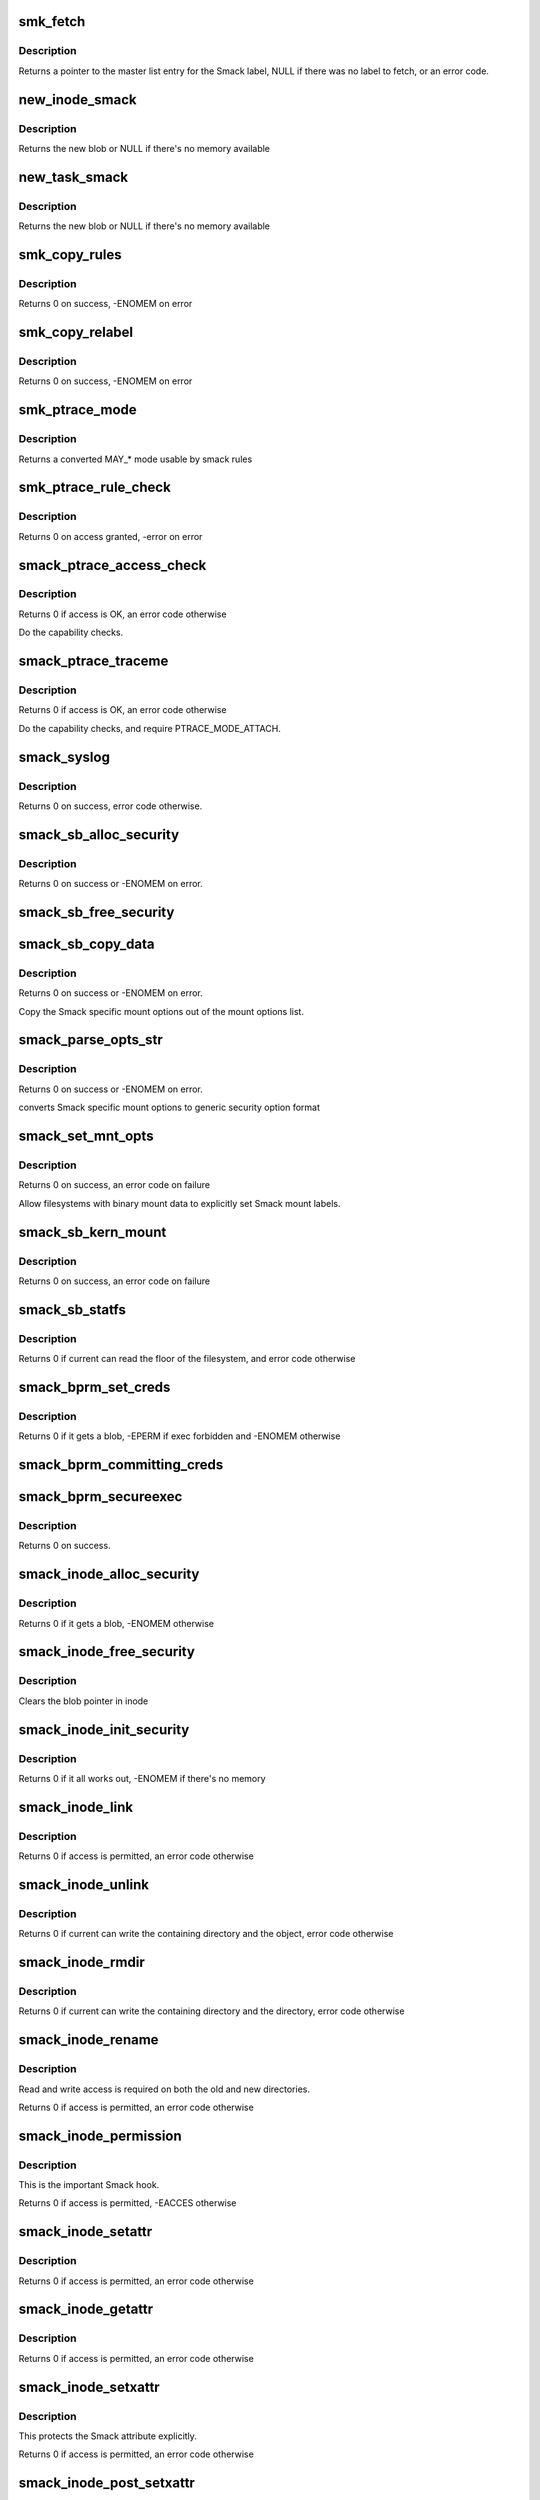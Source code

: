 .. -*- coding: utf-8; mode: rst -*-
.. src-file: security/smack/smack_lsm.c

.. _`smk_fetch`:

smk_fetch
=========

.. c:function:: struct smack_known *smk_fetch(const char *name, struct inode *ip, struct dentry *dp)

    Fetch the smack label from a file.

    :param const char \*name:
        type of the label (attribute)

    :param struct inode \*ip:
        a pointer to the inode

    :param struct dentry \*dp:
        a pointer to the dentry

.. _`smk_fetch.description`:

Description
-----------

Returns a pointer to the master list entry for the Smack label,
NULL if there was no label to fetch, or an error code.

.. _`new_inode_smack`:

new_inode_smack
===============

.. c:function:: struct inode_smack *new_inode_smack(struct smack_known *skp)

    allocate an inode security blob

    :param struct smack_known \*skp:
        a pointer to the Smack label entry to use in the blob

.. _`new_inode_smack.description`:

Description
-----------

Returns the new blob or NULL if there's no memory available

.. _`new_task_smack`:

new_task_smack
==============

.. c:function:: struct task_smack *new_task_smack(struct smack_known *task, struct smack_known *forked, gfp_t gfp)

    allocate a task security blob

    :param struct smack_known \*task:
        a pointer to the Smack label for the running task

    :param struct smack_known \*forked:
        a pointer to the Smack label for the forked task

    :param gfp_t gfp:
        type of the memory for the allocation

.. _`new_task_smack.description`:

Description
-----------

Returns the new blob or NULL if there's no memory available

.. _`smk_copy_rules`:

smk_copy_rules
==============

.. c:function:: int smk_copy_rules(struct list_head *nhead, struct list_head *ohead, gfp_t gfp)

    copy a rule set

    :param struct list_head \*nhead:
        new rules header pointer

    :param struct list_head \*ohead:
        old rules header pointer

    :param gfp_t gfp:
        type of the memory for the allocation

.. _`smk_copy_rules.description`:

Description
-----------

Returns 0 on success, -ENOMEM on error

.. _`smk_copy_relabel`:

smk_copy_relabel
================

.. c:function:: int smk_copy_relabel(struct list_head *nhead, struct list_head *ohead, gfp_t gfp)

    copy smk_relabel labels list

    :param struct list_head \*nhead:
        new rules header pointer

    :param struct list_head \*ohead:
        old rules header pointer

    :param gfp_t gfp:
        type of the memory for the allocation

.. _`smk_copy_relabel.description`:

Description
-----------

Returns 0 on success, -ENOMEM on error

.. _`smk_ptrace_mode`:

smk_ptrace_mode
===============

.. c:function:: unsigned int smk_ptrace_mode(unsigned int mode)

    helper function for converting PTRACE_MODE\_\* into MAY\_\* \ ``mode``\  - input mode in form of PTRACE_MODE\_\*

    :param unsigned int mode:
        *undescribed*

.. _`smk_ptrace_mode.description`:

Description
-----------

Returns a converted MAY\_\* mode usable by smack rules

.. _`smk_ptrace_rule_check`:

smk_ptrace_rule_check
=====================

.. c:function:: int smk_ptrace_rule_check(struct task_struct *tracer, struct smack_known *tracee_known, unsigned int mode, const char *func)

    helper for ptrace access

    :param struct task_struct \*tracer:
        tracer process

    :param struct smack_known \*tracee_known:
        label entry of the process that's about to be traced

    :param unsigned int mode:
        ptrace attachment mode (PTRACE_MODE\_\*)

    :param const char \*func:
        name of the function that called us, used for audit

.. _`smk_ptrace_rule_check.description`:

Description
-----------

Returns 0 on access granted, -error on error

.. _`smack_ptrace_access_check`:

smack_ptrace_access_check
=========================

.. c:function:: int smack_ptrace_access_check(struct task_struct *ctp, unsigned int mode)

    Smack approval on PTRACE_ATTACH

    :param struct task_struct \*ctp:
        child task pointer

    :param unsigned int mode:
        ptrace attachment mode (PTRACE_MODE\_\*)

.. _`smack_ptrace_access_check.description`:

Description
-----------

Returns 0 if access is OK, an error code otherwise

Do the capability checks.

.. _`smack_ptrace_traceme`:

smack_ptrace_traceme
====================

.. c:function:: int smack_ptrace_traceme(struct task_struct *ptp)

    Smack approval on PTRACE_TRACEME

    :param struct task_struct \*ptp:
        parent task pointer

.. _`smack_ptrace_traceme.description`:

Description
-----------

Returns 0 if access is OK, an error code otherwise

Do the capability checks, and require PTRACE_MODE_ATTACH.

.. _`smack_syslog`:

smack_syslog
============

.. c:function:: int smack_syslog(int typefrom_file)

    Smack approval on syslog

    :param int typefrom_file:
        *undescribed*

.. _`smack_syslog.description`:

Description
-----------

Returns 0 on success, error code otherwise.

.. _`smack_sb_alloc_security`:

smack_sb_alloc_security
=======================

.. c:function:: int smack_sb_alloc_security(struct super_block *sb)

    allocate a superblock blob

    :param struct super_block \*sb:
        the superblock getting the blob

.. _`smack_sb_alloc_security.description`:

Description
-----------

Returns 0 on success or -ENOMEM on error.

.. _`smack_sb_free_security`:

smack_sb_free_security
======================

.. c:function:: void smack_sb_free_security(struct super_block *sb)

    free a superblock blob

    :param struct super_block \*sb:
        the superblock getting the blob

.. _`smack_sb_copy_data`:

smack_sb_copy_data
==================

.. c:function:: int smack_sb_copy_data(char *orig, char *smackopts)

    copy mount options data for processing

    :param char \*orig:
        where to start

    :param char \*smackopts:
        mount options string

.. _`smack_sb_copy_data.description`:

Description
-----------

Returns 0 on success or -ENOMEM on error.

Copy the Smack specific mount options out of the mount
options list.

.. _`smack_parse_opts_str`:

smack_parse_opts_str
====================

.. c:function:: int smack_parse_opts_str(char *options, struct security_mnt_opts *opts)

    parse Smack specific mount options

    :param char \*options:
        mount options string

    :param struct security_mnt_opts \*opts:
        where to store converted mount opts

.. _`smack_parse_opts_str.description`:

Description
-----------

Returns 0 on success or -ENOMEM on error.

converts Smack specific mount options to generic security option format

.. _`smack_set_mnt_opts`:

smack_set_mnt_opts
==================

.. c:function:: int smack_set_mnt_opts(struct super_block *sb, struct security_mnt_opts *opts, unsigned long kern_flags, unsigned long *set_kern_flags)

    set Smack specific mount options

    :param struct super_block \*sb:
        the file system superblock

    :param struct security_mnt_opts \*opts:
        Smack mount options

    :param unsigned long kern_flags:
        mount option from kernel space or user space

    :param unsigned long \*set_kern_flags:
        where to store converted mount opts

.. _`smack_set_mnt_opts.description`:

Description
-----------

Returns 0 on success, an error code on failure

Allow filesystems with binary mount data to explicitly set Smack mount
labels.

.. _`smack_sb_kern_mount`:

smack_sb_kern_mount
===================

.. c:function:: int smack_sb_kern_mount(struct super_block *sb, int flags, void *data)

    Smack specific mount processing

    :param struct super_block \*sb:
        the file system superblock

    :param int flags:
        the mount flags

    :param void \*data:
        the smack mount options

.. _`smack_sb_kern_mount.description`:

Description
-----------

Returns 0 on success, an error code on failure

.. _`smack_sb_statfs`:

smack_sb_statfs
===============

.. c:function:: int smack_sb_statfs(struct dentry *dentry)

    Smack check on statfs

    :param struct dentry \*dentry:
        identifies the file system in question

.. _`smack_sb_statfs.description`:

Description
-----------

Returns 0 if current can read the floor of the filesystem,
and error code otherwise

.. _`smack_bprm_set_creds`:

smack_bprm_set_creds
====================

.. c:function:: int smack_bprm_set_creds(struct linux_binprm *bprm)

    set creds for exec

    :param struct linux_binprm \*bprm:
        the exec information

.. _`smack_bprm_set_creds.description`:

Description
-----------

Returns 0 if it gets a blob, -EPERM if exec forbidden and -ENOMEM otherwise

.. _`smack_bprm_committing_creds`:

smack_bprm_committing_creds
===========================

.. c:function:: void smack_bprm_committing_creds(struct linux_binprm *bprm)

    Prepare to install the new credentials from bprm.

    :param struct linux_binprm \*bprm:
        binprm for exec

.. _`smack_bprm_secureexec`:

smack_bprm_secureexec
=====================

.. c:function:: int smack_bprm_secureexec(struct linux_binprm *bprm)

    Return the decision to use secureexec.

    :param struct linux_binprm \*bprm:
        binprm for exec

.. _`smack_bprm_secureexec.description`:

Description
-----------

Returns 0 on success.

.. _`smack_inode_alloc_security`:

smack_inode_alloc_security
==========================

.. c:function:: int smack_inode_alloc_security(struct inode *inode)

    allocate an inode blob

    :param struct inode \*inode:
        the inode in need of a blob

.. _`smack_inode_alloc_security.description`:

Description
-----------

Returns 0 if it gets a blob, -ENOMEM otherwise

.. _`smack_inode_free_security`:

smack_inode_free_security
=========================

.. c:function:: void smack_inode_free_security(struct inode *inode)

    free an inode blob

    :param struct inode \*inode:
        the inode with a blob

.. _`smack_inode_free_security.description`:

Description
-----------

Clears the blob pointer in inode

.. _`smack_inode_init_security`:

smack_inode_init_security
=========================

.. c:function:: int smack_inode_init_security(struct inode *inode, struct inode *dir, const struct qstr *qstr, const char **name, void **value, size_t *len)

    copy out the smack from an inode

    :param struct inode \*inode:
        the newly created inode

    :param struct inode \*dir:
        containing directory object

    :param const struct qstr \*qstr:
        unused

    :param const char \*\*name:
        where to put the attribute name

    :param void \*\*value:
        where to put the attribute value

    :param size_t \*len:
        where to put the length of the attribute

.. _`smack_inode_init_security.description`:

Description
-----------

Returns 0 if it all works out, -ENOMEM if there's no memory

.. _`smack_inode_link`:

smack_inode_link
================

.. c:function:: int smack_inode_link(struct dentry *old_dentry, struct inode *dir, struct dentry *new_dentry)

    Smack check on link

    :param struct dentry \*old_dentry:
        the existing object

    :param struct inode \*dir:
        unused

    :param struct dentry \*new_dentry:
        the new object

.. _`smack_inode_link.description`:

Description
-----------

Returns 0 if access is permitted, an error code otherwise

.. _`smack_inode_unlink`:

smack_inode_unlink
==================

.. c:function:: int smack_inode_unlink(struct inode *dir, struct dentry *dentry)

    Smack check on inode deletion

    :param struct inode \*dir:
        containing directory object

    :param struct dentry \*dentry:
        file to unlink

.. _`smack_inode_unlink.description`:

Description
-----------

Returns 0 if current can write the containing directory
and the object, error code otherwise

.. _`smack_inode_rmdir`:

smack_inode_rmdir
=================

.. c:function:: int smack_inode_rmdir(struct inode *dir, struct dentry *dentry)

    Smack check on directory deletion

    :param struct inode \*dir:
        containing directory object

    :param struct dentry \*dentry:
        directory to unlink

.. _`smack_inode_rmdir.description`:

Description
-----------

Returns 0 if current can write the containing directory
and the directory, error code otherwise

.. _`smack_inode_rename`:

smack_inode_rename
==================

.. c:function:: int smack_inode_rename(struct inode *old_inode, struct dentry *old_dentry, struct inode *new_inode, struct dentry *new_dentry)

    Smack check on rename

    :param struct inode \*old_inode:
        unused

    :param struct dentry \*old_dentry:
        the old object

    :param struct inode \*new_inode:
        unused

    :param struct dentry \*new_dentry:
        the new object

.. _`smack_inode_rename.description`:

Description
-----------

Read and write access is required on both the old and
new directories.

Returns 0 if access is permitted, an error code otherwise

.. _`smack_inode_permission`:

smack_inode_permission
======================

.. c:function:: int smack_inode_permission(struct inode *inode, int mask)

    Smack version of \ :c:func:`permission`\ 

    :param struct inode \*inode:
        the inode in question

    :param int mask:
        the access requested

.. _`smack_inode_permission.description`:

Description
-----------

This is the important Smack hook.

Returns 0 if access is permitted, -EACCES otherwise

.. _`smack_inode_setattr`:

smack_inode_setattr
===================

.. c:function:: int smack_inode_setattr(struct dentry *dentry, struct iattr *iattr)

    Smack check for setting attributes

    :param struct dentry \*dentry:
        the object

    :param struct iattr \*iattr:
        for the force flag

.. _`smack_inode_setattr.description`:

Description
-----------

Returns 0 if access is permitted, an error code otherwise

.. _`smack_inode_getattr`:

smack_inode_getattr
===================

.. c:function:: int smack_inode_getattr(const struct path *path)

    Smack check for getting attributes

    :param const struct path \*path:
        *undescribed*

.. _`smack_inode_getattr.description`:

Description
-----------

Returns 0 if access is permitted, an error code otherwise

.. _`smack_inode_setxattr`:

smack_inode_setxattr
====================

.. c:function:: int smack_inode_setxattr(struct dentry *dentry, const char *name, const void *value, size_t size, int flags)

    Smack check for setting xattrs

    :param struct dentry \*dentry:
        the object

    :param const char \*name:
        name of the attribute

    :param const void \*value:
        value of the attribute

    :param size_t size:
        size of the value

    :param int flags:
        unused

.. _`smack_inode_setxattr.description`:

Description
-----------

This protects the Smack attribute explicitly.

Returns 0 if access is permitted, an error code otherwise

.. _`smack_inode_post_setxattr`:

smack_inode_post_setxattr
=========================

.. c:function:: void smack_inode_post_setxattr(struct dentry *dentry, const char *name, const void *value, size_t size, int flags)

    Apply the Smack update approved above

    :param struct dentry \*dentry:
        object

    :param const char \*name:
        attribute name

    :param const void \*value:
        attribute value

    :param size_t size:
        attribute size

    :param int flags:
        unused

.. _`smack_inode_post_setxattr.description`:

Description
-----------

Set the pointer in the inode blob to the entry found
in the master label list.

.. _`smack_inode_getxattr`:

smack_inode_getxattr
====================

.. c:function:: int smack_inode_getxattr(struct dentry *dentry, const char *name)

    Smack check on getxattr

    :param struct dentry \*dentry:
        the object

    :param const char \*name:
        unused

.. _`smack_inode_getxattr.description`:

Description
-----------

Returns 0 if access is permitted, an error code otherwise

.. _`smack_inode_removexattr`:

smack_inode_removexattr
=======================

.. c:function:: int smack_inode_removexattr(struct dentry *dentry, const char *name)

    Smack check on removexattr

    :param struct dentry \*dentry:
        the object

    :param const char \*name:
        name of the attribute

.. _`smack_inode_removexattr.description`:

Description
-----------

Removing the Smack attribute requires CAP_MAC_ADMIN

Returns 0 if access is permitted, an error code otherwise

.. _`smack_inode_getsecurity`:

smack_inode_getsecurity
=======================

.. c:function:: int smack_inode_getsecurity(struct inode *inode, const char *name, void **buffer, bool alloc)

    get smack xattrs

    :param struct inode \*inode:
        the object

    :param const char \*name:
        attribute name

    :param void \*\*buffer:
        where to put the result

    :param bool alloc:
        unused

.. _`smack_inode_getsecurity.description`:

Description
-----------

Returns the size of the attribute or an error code

.. _`smack_inode_listsecurity`:

smack_inode_listsecurity
========================

.. c:function:: int smack_inode_listsecurity(struct inode *inode, char *buffer, size_t buffer_size)

    list the Smack attributes

    :param struct inode \*inode:
        the object

    :param char \*buffer:
        where they go

    :param size_t buffer_size:
        size of buffer

.. _`smack_inode_getsecid`:

smack_inode_getsecid
====================

.. c:function:: void smack_inode_getsecid(struct inode *inode, u32 *secid)

    Extract inode's security id

    :param struct inode \*inode:
        inode to extract the info from

    :param u32 \*secid:
        where result will be saved

.. _`smack_file_alloc_security`:

smack_file_alloc_security
=========================

.. c:function:: int smack_file_alloc_security(struct file *file)

    assign a file security blob

    :param struct file \*file:
        the object

.. _`smack_file_alloc_security.description`:

Description
-----------

The security blob for a file is a pointer to the master
label list, so no allocation is done.

f_security is the owner security information. It
isn't used on file access checks, it's for send_sigio.

Returns 0

.. _`smack_file_free_security`:

smack_file_free_security
========================

.. c:function:: void smack_file_free_security(struct file *file)

    clear a file security blob

    :param struct file \*file:
        the object

.. _`smack_file_free_security.description`:

Description
-----------

The security blob for a file is a pointer to the master
label list, so no memory is freed.

.. _`smack_file_ioctl`:

smack_file_ioctl
================

.. c:function:: int smack_file_ioctl(struct file *file, unsigned int cmd, unsigned long arg)

    Smack check on ioctls

    :param struct file \*file:
        the object

    :param unsigned int cmd:
        what to do

    :param unsigned long arg:
        unused

.. _`smack_file_ioctl.description`:

Description
-----------

Relies heavily on the correct use of the ioctl command conventions.

Returns 0 if allowed, error code otherwise

.. _`smack_file_lock`:

smack_file_lock
===============

.. c:function:: int smack_file_lock(struct file *file, unsigned int cmd)

    Smack check on file locking

    :param struct file \*file:
        the object

    :param unsigned int cmd:
        unused

.. _`smack_file_lock.description`:

Description
-----------

Returns 0 if current has lock access, error code otherwise

.. _`smack_file_fcntl`:

smack_file_fcntl
================

.. c:function:: int smack_file_fcntl(struct file *file, unsigned int cmd, unsigned long arg)

    Smack check on fcntl

    :param struct file \*file:
        the object

    :param unsigned int cmd:
        what action to check

    :param unsigned long arg:
        unused

.. _`smack_file_fcntl.description`:

Description
-----------

Generally these operations are harmless.
File locking operations present an obvious mechanism
for passing information, so they require write access.

Returns 0 if current has access, error code otherwise

.. _`smack_mmap_file`:

smack_mmap_file
===============

.. c:function:: int smack_mmap_file(struct file *file, unsigned long reqprot, unsigned long prot, unsigned long flags)

    Check permissions for a mmap operation.  The \ ``file``\  may be NULL, e.g. if mapping anonymous memory. \ ``file``\  contains the file structure for file to map (may be NULL). \ ``reqprot``\  contains the protection requested by the application. \ ``prot``\  contains the protection that will be applied by the kernel. \ ``flags``\  contains the operational flags. Return 0 if permission is granted.

    :param struct file \*file:
        *undescribed*

    :param unsigned long reqprot:
        *undescribed*

    :param unsigned long prot:
        *undescribed*

    :param unsigned long flags:
        *undescribed*

.. _`smack_file_set_fowner`:

smack_file_set_fowner
=====================

.. c:function:: void smack_file_set_fowner(struct file *file)

    set the file security blob value

    :param struct file \*file:
        object in question

.. _`smack_file_send_sigiotask`:

smack_file_send_sigiotask
=========================

.. c:function:: int smack_file_send_sigiotask(struct task_struct *tsk, struct fown_struct *fown, int signum)

    Smack on sigio

    :param struct task_struct \*tsk:
        The target task

    :param struct fown_struct \*fown:
        the object the signal come from

    :param int signum:
        unused

.. _`smack_file_send_sigiotask.description`:

Description
-----------

Allow a privileged task to get signals even if it shouldn't

Returns 0 if a subject with the object's smack could
write to the task, an error code otherwise.

.. _`smack_file_receive`:

smack_file_receive
==================

.. c:function:: int smack_file_receive(struct file *file)

    Smack file receive check

    :param struct file \*file:
        the object

.. _`smack_file_receive.description`:

Description
-----------

Returns 0 if current has access, error code otherwise

.. _`smack_file_open`:

smack_file_open
===============

.. c:function:: int smack_file_open(struct file *file, const struct cred *cred)

    Smack dentry open processing

    :param struct file \*file:
        the object

    :param const struct cred \*cred:
        task credential

.. _`smack_file_open.description`:

Description
-----------

Set the security blob in the file structure.
Allow the open only if the task has read access. There are
many read operations (e.g. fstat) that you can do with an
fd even if you have the file open write-only.

Returns 0

.. _`smack_cred_alloc_blank`:

smack_cred_alloc_blank
======================

.. c:function:: int smack_cred_alloc_blank(struct cred *cred, gfp_t gfp)

    "allocate" blank task-level security credentials

    :param struct cred \*cred:
        *undescribed*

    :param gfp_t gfp:
        the atomicity of any memory allocations

.. _`smack_cred_alloc_blank.description`:

Description
-----------

Prepare a blank set of credentials for modification.  This must allocate all
the memory the LSM module might require such that \ :c:func:`cred_transfer`\  can
complete without error.

.. _`smack_cred_free`:

smack_cred_free
===============

.. c:function:: void smack_cred_free(struct cred *cred)

    "free" task-level security credentials

    :param struct cred \*cred:
        the credentials in question

.. _`smack_cred_prepare`:

smack_cred_prepare
==================

.. c:function:: int smack_cred_prepare(struct cred *new, const struct cred *old, gfp_t gfp)

    prepare new set of credentials for modification

    :param struct cred \*new:
        the new credentials

    :param const struct cred \*old:
        the original credentials

    :param gfp_t gfp:
        the atomicity of any memory allocations

.. _`smack_cred_prepare.description`:

Description
-----------

Prepare a new set of credentials for modification.

.. _`smack_cred_transfer`:

smack_cred_transfer
===================

.. c:function:: void smack_cred_transfer(struct cred *new, const struct cred *old)

    Transfer the old credentials to the new credentials

    :param struct cred \*new:
        the new credentials

    :param const struct cred \*old:
        the original credentials

.. _`smack_cred_transfer.description`:

Description
-----------

Fill in a set of blank credentials from another set of credentials.

.. _`smack_kernel_act_as`:

smack_kernel_act_as
===================

.. c:function:: int smack_kernel_act_as(struct cred *new, u32 secid)

    Set the subjective context in a set of credentials

    :param struct cred \*new:
        points to the set of credentials to be modified.

    :param u32 secid:
        specifies the security ID to be set

.. _`smack_kernel_act_as.description`:

Description
-----------

Set the security data for a kernel service.

.. _`smack_kernel_create_files_as`:

smack_kernel_create_files_as
============================

.. c:function:: int smack_kernel_create_files_as(struct cred *new, struct inode *inode)

    Set the file creation label in a set of creds

    :param struct cred \*new:
        points to the set of credentials to be modified

    :param struct inode \*inode:
        points to the inode to use as a reference

.. _`smack_kernel_create_files_as.description`:

Description
-----------

Set the file creation context in a set of credentials to the same
as the objective context of the specified inode

.. _`smk_curacc_on_task`:

smk_curacc_on_task
==================

.. c:function:: int smk_curacc_on_task(struct task_struct *p, int access, const char *caller)

    helper to log task related access

    :param struct task_struct \*p:
        the task object

    :param int access:
        the access requested

    :param const char \*caller:
        name of the calling function for audit

.. _`smk_curacc_on_task.description`:

Description
-----------

Return 0 if access is permitted

.. _`smack_task_setpgid`:

smack_task_setpgid
==================

.. c:function:: int smack_task_setpgid(struct task_struct *p, pid_t pgid)

    Smack check on setting pgid

    :param struct task_struct \*p:
        the task object

    :param pid_t pgid:
        unused

.. _`smack_task_setpgid.description`:

Description
-----------

Return 0 if write access is permitted

.. _`smack_task_getpgid`:

smack_task_getpgid
==================

.. c:function:: int smack_task_getpgid(struct task_struct *p)

    Smack access check for getpgid

    :param struct task_struct \*p:
        the object task

.. _`smack_task_getpgid.description`:

Description
-----------

Returns 0 if current can read the object task, error code otherwise

.. _`smack_task_getsid`:

smack_task_getsid
=================

.. c:function:: int smack_task_getsid(struct task_struct *p)

    Smack access check for getsid

    :param struct task_struct \*p:
        the object task

.. _`smack_task_getsid.description`:

Description
-----------

Returns 0 if current can read the object task, error code otherwise

.. _`smack_task_getsecid`:

smack_task_getsecid
===================

.. c:function:: void smack_task_getsecid(struct task_struct *p, u32 *secid)

    get the secid of the task

    :param struct task_struct \*p:
        the object task

    :param u32 \*secid:
        where to put the result

.. _`smack_task_getsecid.description`:

Description
-----------

Sets the secid to contain a u32 version of the smack label.

.. _`smack_task_setnice`:

smack_task_setnice
==================

.. c:function:: int smack_task_setnice(struct task_struct *p, int nice)

    Smack check on setting nice

    :param struct task_struct \*p:
        the task object

    :param int nice:
        unused

.. _`smack_task_setnice.description`:

Description
-----------

Return 0 if write access is permitted

.. _`smack_task_setioprio`:

smack_task_setioprio
====================

.. c:function:: int smack_task_setioprio(struct task_struct *p, int ioprio)

    Smack check on setting ioprio

    :param struct task_struct \*p:
        the task object

    :param int ioprio:
        unused

.. _`smack_task_setioprio.description`:

Description
-----------

Return 0 if write access is permitted

.. _`smack_task_getioprio`:

smack_task_getioprio
====================

.. c:function:: int smack_task_getioprio(struct task_struct *p)

    Smack check on reading ioprio

    :param struct task_struct \*p:
        the task object

.. _`smack_task_getioprio.description`:

Description
-----------

Return 0 if read access is permitted

.. _`smack_task_setscheduler`:

smack_task_setscheduler
=======================

.. c:function:: int smack_task_setscheduler(struct task_struct *p)

    Smack check on setting scheduler

    :param struct task_struct \*p:
        the task object

.. _`smack_task_setscheduler.description`:

Description
-----------

Return 0 if read access is permitted

.. _`smack_task_getscheduler`:

smack_task_getscheduler
=======================

.. c:function:: int smack_task_getscheduler(struct task_struct *p)

    Smack check on reading scheduler

    :param struct task_struct \*p:
        the task object

.. _`smack_task_getscheduler.description`:

Description
-----------

Return 0 if read access is permitted

.. _`smack_task_movememory`:

smack_task_movememory
=====================

.. c:function:: int smack_task_movememory(struct task_struct *p)

    Smack check on moving memory

    :param struct task_struct \*p:
        the task object

.. _`smack_task_movememory.description`:

Description
-----------

Return 0 if write access is permitted

.. _`smack_task_kill`:

smack_task_kill
===============

.. c:function:: int smack_task_kill(struct task_struct *p, struct siginfo *info, int sig, u32 secid)

    Smack check on signal delivery

    :param struct task_struct \*p:
        the task object

    :param struct siginfo \*info:
        unused

    :param int sig:
        unused

    :param u32 secid:
        identifies the smack to use in lieu of current's

.. _`smack_task_kill.description`:

Description
-----------

Return 0 if write access is permitted

The secid behavior is an artifact of an SELinux hack
in the USB code. Someday it may go away.

.. _`smack_task_wait`:

smack_task_wait
===============

.. c:function:: int smack_task_wait(struct task_struct *p)

    Smack access check for waiting

    :param struct task_struct \*p:
        task to wait for

.. _`smack_task_wait.description`:

Description
-----------

Returns 0

.. _`smack_task_to_inode`:

smack_task_to_inode
===================

.. c:function:: void smack_task_to_inode(struct task_struct *p, struct inode *inode)

    copy task smack into the inode blob

    :param struct task_struct \*p:
        task to copy from

    :param struct inode \*inode:
        inode to copy to

.. _`smack_task_to_inode.description`:

Description
-----------

Sets the smack pointer in the inode security blob

.. _`smack_sk_alloc_security`:

smack_sk_alloc_security
=======================

.. c:function:: int smack_sk_alloc_security(struct sock *sk, int family, gfp_t gfp_flags)

    Allocate a socket blob

    :param struct sock \*sk:
        the socket

    :param int family:
        unused

    :param gfp_t gfp_flags:
        memory allocation flags

.. _`smack_sk_alloc_security.description`:

Description
-----------

Assign Smack pointers to current

Returns 0 on success, -ENOMEM is there's no memory

.. _`smack_sk_free_security`:

smack_sk_free_security
======================

.. c:function:: void smack_sk_free_security(struct sock *sk)

    Free a socket blob

    :param struct sock \*sk:
        the socket

.. _`smack_sk_free_security.description`:

Description
-----------

Clears the blob pointer

.. _`smack_ipv4host_label`:

smack_ipv4host_label
====================

.. c:function:: struct smack_known *smack_ipv4host_label(struct sockaddr_in *sip)

    check host based restrictions

    :param struct sockaddr_in \*sip:
        the object end

.. _`smack_ipv4host_label.description`:

Description
-----------

looks for host based access restrictions

This version will only be appropriate for really small sets of single label
hosts.  The caller is responsible for ensuring that the RCU read lock is
taken before calling this function.

Returns the label of the far end or NULL if it's not special.

.. _`smack_ipv6host_label`:

smack_ipv6host_label
====================

.. c:function:: struct smack_known *smack_ipv6host_label(struct sockaddr_in6 *sip)

    check host based restrictions

    :param struct sockaddr_in6 \*sip:
        the object end

.. _`smack_ipv6host_label.description`:

Description
-----------

looks for host based access restrictions

This version will only be appropriate for really small sets of single label
hosts.  The caller is responsible for ensuring that the RCU read lock is
taken before calling this function.

Returns the label of the far end or NULL if it's not special.

.. _`smack_netlabel`:

smack_netlabel
==============

.. c:function:: int smack_netlabel(struct sock *sk, int labeled)

    Set the secattr on a socket

    :param struct sock \*sk:
        the socket

    :param int labeled:
        socket label scheme

.. _`smack_netlabel.description`:

Description
-----------

Convert the outbound smack value (smk_out) to a
secattr and attach it to the socket.

Returns 0 on success or an error code

.. _`smack_netlabel_send`:

smack_netlabel_send
===================

.. c:function:: int smack_netlabel_send(struct sock *sk, struct sockaddr_in *sap)

    Set the secattr on a socket and perform access checks

    :param struct sock \*sk:
        the socket

    :param struct sockaddr_in \*sap:
        the destination address

.. _`smack_netlabel_send.description`:

Description
-----------

Set the correct secattr for the given socket based on the destination
address and perform any outbound access checks needed.

Returns 0 on success or an error code.

.. _`smk_ipv6_check`:

smk_ipv6_check
==============

.. c:function:: int smk_ipv6_check(struct smack_known *subject, struct smack_known *object, struct sockaddr_in6 *address, int act)

    check Smack access

    :param struct smack_known \*subject:
        subject Smack label

    :param struct smack_known \*object:
        object Smack label

    :param struct sockaddr_in6 \*address:
        address

    :param int act:
        the action being taken

.. _`smk_ipv6_check.description`:

Description
-----------

Check an IPv6 access

.. _`smk_ipv6_port_label`:

smk_ipv6_port_label
===================

.. c:function:: void smk_ipv6_port_label(struct socket *sock, struct sockaddr *address)

    Smack port access table management

    :param struct socket \*sock:
        socket

    :param struct sockaddr \*address:
        address

.. _`smk_ipv6_port_label.description`:

Description
-----------

Create or update the port list entry

.. _`smk_ipv6_port_check`:

smk_ipv6_port_check
===================

.. c:function:: int smk_ipv6_port_check(struct sock *sk, struct sockaddr_in6 *address, int act)

    check Smack port access

    :param struct sock \*sk:
        *undescribed*

    :param struct sockaddr_in6 \*address:
        address

    :param int act:
        *undescribed*

.. _`smk_ipv6_port_check.description`:

Description
-----------

Create or update the port list entry

.. _`smack_inode_setsecurity`:

smack_inode_setsecurity
=======================

.. c:function:: int smack_inode_setsecurity(struct inode *inode, const char *name, const void *value, size_t size, int flags)

    set smack xattrs

    :param struct inode \*inode:
        the object

    :param const char \*name:
        attribute name

    :param const void \*value:
        attribute value

    :param size_t size:
        size of the attribute

    :param int flags:
        unused

.. _`smack_inode_setsecurity.description`:

Description
-----------

Sets the named attribute in the appropriate blob

Returns 0 on success, or an error code

.. _`smack_socket_post_create`:

smack_socket_post_create
========================

.. c:function:: int smack_socket_post_create(struct socket *sock, int family, int type, int protocol, int kern)

    finish socket setup

    :param struct socket \*sock:
        the socket

    :param int family:
        protocol family

    :param int type:
        unused

    :param int protocol:
        unused

    :param int kern:
        unused

.. _`smack_socket_post_create.description`:

Description
-----------

Sets the netlabel information on the socket

Returns 0 on success, and error code otherwise

.. _`smack_socket_bind`:

smack_socket_bind
=================

.. c:function:: int smack_socket_bind(struct socket *sock, struct sockaddr *address, int addrlen)

    record port binding information.

    :param struct socket \*sock:
        the socket

    :param struct sockaddr \*address:
        the port address

    :param int addrlen:
        size of the address

.. _`smack_socket_bind.description`:

Description
-----------

Records the label bound to a port.

Returns 0

.. _`smack_socket_connect`:

smack_socket_connect
====================

.. c:function:: int smack_socket_connect(struct socket *sock, struct sockaddr *sap, int addrlen)

    connect access check

    :param struct socket \*sock:
        the socket

    :param struct sockaddr \*sap:
        the other end

    :param int addrlen:
        size of sap

.. _`smack_socket_connect.description`:

Description
-----------

Verifies that a connection may be possible

Returns 0 on success, and error code otherwise

.. _`smack_flags_to_may`:

smack_flags_to_may
==================

.. c:function:: int smack_flags_to_may(int flags)

    convert S\_ to MAY\_ values

    :param int flags:
        the S\_ value

.. _`smack_flags_to_may.description`:

Description
-----------

Returns the equivalent MAY\_ value

.. _`smack_msg_msg_alloc_security`:

smack_msg_msg_alloc_security
============================

.. c:function:: int smack_msg_msg_alloc_security(struct msg_msg *msg)

    Set the security blob for msg_msg

    :param struct msg_msg \*msg:
        the object

.. _`smack_msg_msg_alloc_security.description`:

Description
-----------

Returns 0

.. _`smack_msg_msg_free_security`:

smack_msg_msg_free_security
===========================

.. c:function:: void smack_msg_msg_free_security(struct msg_msg *msg)

    Clear the security blob for msg_msg

    :param struct msg_msg \*msg:
        the object

.. _`smack_msg_msg_free_security.description`:

Description
-----------

Clears the blob pointer

.. _`smack_of_shm`:

smack_of_shm
============

.. c:function:: struct smack_known *smack_of_shm(struct shmid_kernel *shp)

    the smack pointer for the shm

    :param struct shmid_kernel \*shp:
        the object

.. _`smack_of_shm.description`:

Description
-----------

Returns a pointer to the smack value

.. _`smack_shm_alloc_security`:

smack_shm_alloc_security
========================

.. c:function:: int smack_shm_alloc_security(struct shmid_kernel *shp)

    Set the security blob for shm

    :param struct shmid_kernel \*shp:
        the object

.. _`smack_shm_alloc_security.description`:

Description
-----------

Returns 0

.. _`smack_shm_free_security`:

smack_shm_free_security
=======================

.. c:function:: void smack_shm_free_security(struct shmid_kernel *shp)

    Clear the security blob for shm

    :param struct shmid_kernel \*shp:
        the object

.. _`smack_shm_free_security.description`:

Description
-----------

Clears the blob pointer

.. _`smk_curacc_shm`:

smk_curacc_shm
==============

.. c:function:: int smk_curacc_shm(struct shmid_kernel *shp, int access)

    check if current has access on shm

    :param struct shmid_kernel \*shp:
        the object

    :param int access:
        access requested

.. _`smk_curacc_shm.description`:

Description
-----------

Returns 0 if current has the requested access, error code otherwise

.. _`smack_shm_associate`:

smack_shm_associate
===================

.. c:function:: int smack_shm_associate(struct shmid_kernel *shp, int shmflg)

    Smack access check for shm

    :param struct shmid_kernel \*shp:
        the object

    :param int shmflg:
        access requested

.. _`smack_shm_associate.description`:

Description
-----------

Returns 0 if current has the requested access, error code otherwise

.. _`smack_shm_shmctl`:

smack_shm_shmctl
================

.. c:function:: int smack_shm_shmctl(struct shmid_kernel *shp, int cmd)

    Smack access check for shm

    :param struct shmid_kernel \*shp:
        the object

    :param int cmd:
        what it wants to do

.. _`smack_shm_shmctl.description`:

Description
-----------

Returns 0 if current has the requested access, error code otherwise

.. _`smack_shm_shmat`:

smack_shm_shmat
===============

.. c:function:: int smack_shm_shmat(struct shmid_kernel *shp, char __user *shmaddr, int shmflg)

    Smack access for shmat

    :param struct shmid_kernel \*shp:
        the object

    :param char __user \*shmaddr:
        unused

    :param int shmflg:
        access requested

.. _`smack_shm_shmat.description`:

Description
-----------

Returns 0 if current has the requested access, error code otherwise

.. _`smack_of_sem`:

smack_of_sem
============

.. c:function:: struct smack_known *smack_of_sem(struct sem_array *sma)

    the smack pointer for the sem

    :param struct sem_array \*sma:
        the object

.. _`smack_of_sem.description`:

Description
-----------

Returns a pointer to the smack value

.. _`smack_sem_alloc_security`:

smack_sem_alloc_security
========================

.. c:function:: int smack_sem_alloc_security(struct sem_array *sma)

    Set the security blob for sem

    :param struct sem_array \*sma:
        the object

.. _`smack_sem_alloc_security.description`:

Description
-----------

Returns 0

.. _`smack_sem_free_security`:

smack_sem_free_security
=======================

.. c:function:: void smack_sem_free_security(struct sem_array *sma)

    Clear the security blob for sem

    :param struct sem_array \*sma:
        the object

.. _`smack_sem_free_security.description`:

Description
-----------

Clears the blob pointer

.. _`smk_curacc_sem`:

smk_curacc_sem
==============

.. c:function:: int smk_curacc_sem(struct sem_array *sma, int access)

    check if current has access on sem

    :param struct sem_array \*sma:
        the object

    :param int access:
        access requested

.. _`smk_curacc_sem.description`:

Description
-----------

Returns 0 if current has the requested access, error code otherwise

.. _`smack_sem_associate`:

smack_sem_associate
===================

.. c:function:: int smack_sem_associate(struct sem_array *sma, int semflg)

    Smack access check for sem

    :param struct sem_array \*sma:
        the object

    :param int semflg:
        access requested

.. _`smack_sem_associate.description`:

Description
-----------

Returns 0 if current has the requested access, error code otherwise

.. _`smack_sem_semctl`:

smack_sem_semctl
================

.. c:function:: int smack_sem_semctl(struct sem_array *sma, int cmd)

    Smack access check for sem

    :param struct sem_array \*sma:
        the object

    :param int cmd:
        what it wants to do

.. _`smack_sem_semctl.description`:

Description
-----------

Returns 0 if current has the requested access, error code otherwise

.. _`smack_sem_semop`:

smack_sem_semop
===============

.. c:function:: int smack_sem_semop(struct sem_array *sma, struct sembuf *sops, unsigned nsops, int alter)

    Smack checks of semaphore operations

    :param struct sem_array \*sma:
        the object

    :param struct sembuf \*sops:
        unused

    :param unsigned nsops:
        unused

    :param int alter:
        unused

.. _`smack_sem_semop.description`:

Description
-----------

Treated as read and write in all cases.

Returns 0 if access is allowed, error code otherwise

.. _`smack_msg_queue_alloc_security`:

smack_msg_queue_alloc_security
==============================

.. c:function:: int smack_msg_queue_alloc_security(struct msg_queue *msq)

    Set the security blob for msg

    :param struct msg_queue \*msq:
        the object

.. _`smack_msg_queue_alloc_security.description`:

Description
-----------

Returns 0

.. _`smack_msg_queue_free_security`:

smack_msg_queue_free_security
=============================

.. c:function:: void smack_msg_queue_free_security(struct msg_queue *msq)

    Clear the security blob for msg

    :param struct msg_queue \*msq:
        the object

.. _`smack_msg_queue_free_security.description`:

Description
-----------

Clears the blob pointer

.. _`smack_of_msq`:

smack_of_msq
============

.. c:function:: struct smack_known *smack_of_msq(struct msg_queue *msq)

    the smack pointer for the msq

    :param struct msg_queue \*msq:
        the object

.. _`smack_of_msq.description`:

Description
-----------

Returns a pointer to the smack label entry

.. _`smk_curacc_msq`:

smk_curacc_msq
==============

.. c:function:: int smk_curacc_msq(struct msg_queue *msq, int access)

    helper to check if current has access on msq

    :param struct msg_queue \*msq:
        the msq

    :param int access:
        access requested

.. _`smk_curacc_msq.description`:

Description
-----------

return 0 if current has access, error otherwise

.. _`smack_msg_queue_associate`:

smack_msg_queue_associate
=========================

.. c:function:: int smack_msg_queue_associate(struct msg_queue *msq, int msqflg)

    Smack access check for msg_queue

    :param struct msg_queue \*msq:
        the object

    :param int msqflg:
        access requested

.. _`smack_msg_queue_associate.description`:

Description
-----------

Returns 0 if current has the requested access, error code otherwise

.. _`smack_msg_queue_msgctl`:

smack_msg_queue_msgctl
======================

.. c:function:: int smack_msg_queue_msgctl(struct msg_queue *msq, int cmd)

    Smack access check for msg_queue

    :param struct msg_queue \*msq:
        the object

    :param int cmd:
        what it wants to do

.. _`smack_msg_queue_msgctl.description`:

Description
-----------

Returns 0 if current has the requested access, error code otherwise

.. _`smack_msg_queue_msgsnd`:

smack_msg_queue_msgsnd
======================

.. c:function:: int smack_msg_queue_msgsnd(struct msg_queue *msq, struct msg_msg *msg, int msqflg)

    Smack access check for msg_queue

    :param struct msg_queue \*msq:
        the object

    :param struct msg_msg \*msg:
        unused

    :param int msqflg:
        access requested

.. _`smack_msg_queue_msgsnd.description`:

Description
-----------

Returns 0 if current has the requested access, error code otherwise

.. _`smack_msg_queue_msgrcv`:

smack_msg_queue_msgrcv
======================

.. c:function:: int smack_msg_queue_msgrcv(struct msg_queue *msq, struct msg_msg *msg, struct task_struct *target, long type, int mode)

    Smack access check for msg_queue

    :param struct msg_queue \*msq:
        the object

    :param struct msg_msg \*msg:
        unused

    :param struct task_struct \*target:
        unused

    :param long type:
        unused

    :param int mode:
        unused

.. _`smack_msg_queue_msgrcv.description`:

Description
-----------

Returns 0 if current has read and write access, error code otherwise

.. _`smack_ipc_permission`:

smack_ipc_permission
====================

.. c:function:: int smack_ipc_permission(struct kern_ipc_perm *ipp, short flag)

    Smack access for \ :c:func:`ipc_permission`\ 

    :param struct kern_ipc_perm \*ipp:
        the object permissions

    :param short flag:
        access requested

.. _`smack_ipc_permission.description`:

Description
-----------

Returns 0 if current has read and write access, error code otherwise

.. _`smack_ipc_getsecid`:

smack_ipc_getsecid
==================

.. c:function:: void smack_ipc_getsecid(struct kern_ipc_perm *ipp, u32 *secid)

    Extract smack security id

    :param struct kern_ipc_perm \*ipp:
        the object permissions

    :param u32 \*secid:
        where result will be saved

.. _`smack_d_instantiate`:

smack_d_instantiate
===================

.. c:function:: void smack_d_instantiate(struct dentry *opt_dentry, struct inode *inode)

    Make sure the blob is correct on an inode

    :param struct dentry \*opt_dentry:
        dentry where inode will be attached

    :param struct inode \*inode:
        the object

.. _`smack_d_instantiate.description`:

Description
-----------

Set the inode's security blob if it hasn't been done already.

.. _`smack_getprocattr`:

smack_getprocattr
=================

.. c:function:: int smack_getprocattr(struct task_struct *p, char *name, char **value)

    Smack process attribute access

    :param struct task_struct \*p:
        the object task

    :param char \*name:
        the name of the attribute in /proc/.../attr

    :param char \*\*value:
        where to put the result

.. _`smack_getprocattr.description`:

Description
-----------

Places a copy of the task Smack into value

Returns the length of the smack label or an error code

.. _`smack_setprocattr`:

smack_setprocattr
=================

.. c:function:: int smack_setprocattr(struct task_struct *p, char *name, void *value, size_t size)

    Smack process attribute setting

    :param struct task_struct \*p:
        the object task

    :param char \*name:
        the name of the attribute in /proc/.../attr

    :param void \*value:
        the value to set

    :param size_t size:
        the size of the value

.. _`smack_setprocattr.description`:

Description
-----------

Sets the Smack value of the task. Only setting self
is permitted and only with privilege

Returns the length of the smack label or an error code

.. _`smack_unix_stream_connect`:

smack_unix_stream_connect
=========================

.. c:function:: int smack_unix_stream_connect(struct sock *sock, struct sock *other, struct sock *newsk)

    Smack access on UDS

    :param struct sock \*sock:
        one sock

    :param struct sock \*other:
        the other sock

    :param struct sock \*newsk:
        unused

.. _`smack_unix_stream_connect.description`:

Description
-----------

Return 0 if a subject with the smack of sock could access
an object with the smack of other, otherwise an error code

.. _`smack_unix_may_send`:

smack_unix_may_send
===================

.. c:function:: int smack_unix_may_send(struct socket *sock, struct socket *other)

    Smack access on UDS

    :param struct socket \*sock:
        one socket

    :param struct socket \*other:
        the other socket

.. _`smack_unix_may_send.description`:

Description
-----------

Return 0 if a subject with the smack of sock could access
an object with the smack of other, otherwise an error code

.. _`smack_socket_sendmsg`:

smack_socket_sendmsg
====================

.. c:function:: int smack_socket_sendmsg(struct socket *sock, struct msghdr *msg, int size)

    Smack check based on destination host

    :param struct socket \*sock:
        the socket

    :param struct msghdr \*msg:
        the message

    :param int size:
        the size of the message

.. _`smack_socket_sendmsg.description`:

Description
-----------

Return 0 if the current subject can write to the destination host.
For IPv4 this is only a question if the destination is a single label host.
For IPv6 this is a check against the label of the port.

.. _`smack_from_secattr`:

smack_from_secattr
==================

.. c:function:: struct smack_known *smack_from_secattr(struct netlbl_lsm_secattr *sap, struct socket_smack *ssp)

    Convert a netlabel attr.mls.lvl/attr.mls.cat pair to smack

    :param struct netlbl_lsm_secattr \*sap:
        netlabel secattr

    :param struct socket_smack \*ssp:
        socket security information

.. _`smack_from_secattr.description`:

Description
-----------

Returns a pointer to a Smack label entry found on the label list.

.. _`smack_socket_sock_rcv_skb`:

smack_socket_sock_rcv_skb
=========================

.. c:function:: int smack_socket_sock_rcv_skb(struct sock *sk, struct sk_buff *skb)

    Smack packet delivery access check

    :param struct sock \*sk:
        socket

    :param struct sk_buff \*skb:
        packet

.. _`smack_socket_sock_rcv_skb.description`:

Description
-----------

Returns 0 if the packet should be delivered, an error code otherwise

.. _`smack_socket_getpeersec_stream`:

smack_socket_getpeersec_stream
==============================

.. c:function:: int smack_socket_getpeersec_stream(struct socket *sock, char __user *optval, int __user *optlen, unsigned len)

    pull in packet label

    :param struct socket \*sock:
        the socket

    :param char __user \*optval:
        user's destination

    :param int __user \*optlen:
        size thereof

    :param unsigned len:
        max thereof

.. _`smack_socket_getpeersec_stream.description`:

Description
-----------

returns zero on success, an error code otherwise

.. _`smack_socket_getpeersec_dgram`:

smack_socket_getpeersec_dgram
=============================

.. c:function:: int smack_socket_getpeersec_dgram(struct socket *sock, struct sk_buff *skb, u32 *secid)

    pull in packet label

    :param struct socket \*sock:
        the peer socket

    :param struct sk_buff \*skb:
        packet data

    :param u32 \*secid:
        pointer to where to put the secid of the packet

.. _`smack_socket_getpeersec_dgram.description`:

Description
-----------

Sets the netlabel socket state on sk from parent

.. _`smack_sock_graft`:

smack_sock_graft
================

.. c:function:: void smack_sock_graft(struct sock *sk, struct socket *parent)

    Initialize a newly created socket with an existing sock

    :param struct sock \*sk:
        child sock

    :param struct socket \*parent:
        parent socket

.. _`smack_sock_graft.description`:

Description
-----------

Set the smk_{in,out} state of an existing sock based on the process that
is creating the new socket.

.. _`smack_inet_conn_request`:

smack_inet_conn_request
=======================

.. c:function:: int smack_inet_conn_request(struct sock *sk, struct sk_buff *skb, struct request_sock *req)

    Smack access check on connect

    :param struct sock \*sk:
        socket involved

    :param struct sk_buff \*skb:
        packet

    :param struct request_sock \*req:
        unused

.. _`smack_inet_conn_request.description`:

Description
-----------

Returns 0 if a task with the packet label could write to
the socket, otherwise an error code

.. _`smack_inet_csk_clone`:

smack_inet_csk_clone
====================

.. c:function:: void smack_inet_csk_clone(struct sock *sk, const struct request_sock *req)

    Copy the connection information to the new socket

    :param struct sock \*sk:
        the new socket

    :param const struct request_sock \*req:
        the connection's request_sock

.. _`smack_inet_csk_clone.description`:

Description
-----------

Transfer the connection's peer label to the newly created socket.

.. _`smack_key_alloc`:

smack_key_alloc
===============

.. c:function:: int smack_key_alloc(struct key *key, const struct cred *cred, unsigned long flags)

    Set the key security blob

    :param struct key \*key:
        object

    :param const struct cred \*cred:
        the credentials to use

    :param unsigned long flags:
        unused

.. _`smack_key_alloc.description`:

Description
-----------

No allocation required

Returns 0

.. _`smack_key_free`:

smack_key_free
==============

.. c:function:: void smack_key_free(struct key *key)

    Clear the key security blob

    :param struct key \*key:
        the object

.. _`smack_key_free.description`:

Description
-----------

Clear the blob pointer

.. _`smack_key_permission`:

smack_key_permission
====================

.. c:function:: int smack_key_permission(key_ref_t key_ref, const struct cred *cred, unsigned perm)

    Smack access on a key

    :param key_ref_t key_ref:
        gets to the object

    :param const struct cred \*cred:
        the credentials to use

    :param unsigned perm:
        requested key permissions

.. _`smack_key_permission.description`:

Description
-----------

Return 0 if the task has read and write to the object,
an error code otherwise

.. _`smack_audit_rule_init`:

smack_audit_rule_init
=====================

.. c:function:: int smack_audit_rule_init(u32 field, u32 op, char *rulestr, void **vrule)

    Initialize a smack audit rule

    :param u32 field:
        audit rule fields given from user-space (audit.h)

    :param u32 op:
        required testing operator (=, !=, >, <, ...)

    :param char \*rulestr:
        smack label to be audited

    :param void \*\*vrule:
        pointer to save our own audit rule representation

.. _`smack_audit_rule_init.description`:

Description
-----------

Prepare to audit cases where (@field \ ``op``\  \ ``rulestr``\ ) is true.
The label to be audited is created if necessay.

.. _`smack_audit_rule_known`:

smack_audit_rule_known
======================

.. c:function:: int smack_audit_rule_known(struct audit_krule *krule)

    Distinguish Smack audit rules

    :param struct audit_krule \*krule:
        rule of interest, in Audit kernel representation format

.. _`smack_audit_rule_known.description`:

Description
-----------

This is used to filter Smack rules from remaining Audit ones.
If it's proved that this rule belongs to us, the
audit_rule_match hook will be called to do the final judgement.

.. _`smack_audit_rule_match`:

smack_audit_rule_match
======================

.. c:function:: int smack_audit_rule_match(u32 secid, u32 field, u32 op, void *vrule, struct audit_context *actx)

    Audit given object ?

    :param u32 secid:
        security id for identifying the object to test

    :param u32 field:
        audit rule flags given from user-space

    :param u32 op:
        required testing operator

    :param void \*vrule:
        smack internal rule presentation

    :param struct audit_context \*actx:
        audit context associated with the check

.. _`smack_audit_rule_match.description`:

Description
-----------

The core Audit hook. It's used to take the decision of
whether to audit or not to audit a given object.

.. _`smack_ismaclabel`:

smack_ismaclabel
================

.. c:function:: int smack_ismaclabel(const char *name)

    check if xattr \ ``name``\  references a smack MAC label

    :param const char \*name:
        Full xattr name to check.

.. _`smack_secid_to_secctx`:

smack_secid_to_secctx
=====================

.. c:function:: int smack_secid_to_secctx(u32 secid, char **secdata, u32 *seclen)

    return the smack label for a secid

    :param u32 secid:
        incoming integer

    :param char \*\*secdata:
        destination

    :param u32 \*seclen:
        how long it is

.. _`smack_secid_to_secctx.description`:

Description
-----------

Exists for networking code.

.. _`smack_secctx_to_secid`:

smack_secctx_to_secid
=====================

.. c:function:: int smack_secctx_to_secid(const char *secdata, u32 seclen, u32 *secid)

    return the secid for a smack label

    :param const char \*secdata:
        smack label

    :param u32 seclen:
        how long result is

    :param u32 \*secid:
        outgoing integer

.. _`smack_secctx_to_secid.description`:

Description
-----------

Exists for audit and networking code.

.. _`smack_init`:

smack_init
==========

.. c:function:: int smack_init( void)

    initialize the smack system

    :param  void:
        no arguments

.. _`smack_init.description`:

Description
-----------

Returns 0

.. This file was automatic generated / don't edit.

